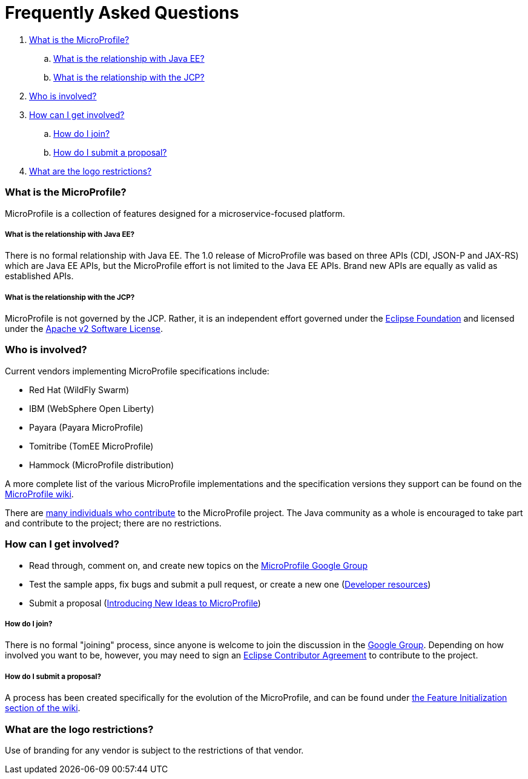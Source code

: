 //
// Copyright (c) 2017-2018 Contributors to the Eclipse Foundation
//
// See the NOTICE file(s) distributed with this work for additional
// information regarding copyright ownership.
//
// Licensed under the Apache License, Version 2.0 (the "License");
// you may not use this file except in compliance with the License.
// You may obtain a copy of the License at
//
//     http://www.apache.org/licenses/LICENSE-2.0
//
// Unless required by applicable law or agreed to in writing, software
// distributed under the License is distributed on an "AS IS" BASIS,
// WITHOUT WARRANTIES OR CONDITIONS OF ANY KIND, either express or implied.
// See the License for the specific language governing permissions and
// limitations under the License.
//
// SPDX-License-Identifier: Apache-2.0

= Frequently Asked Questions

. <<What is the MicroProfile?>>
.. <<What is the relationship with Java EE?>>
.. <<What is the relationship with the JCP?>>
. <<Who is involved?>>
. <<How can I get involved?>>
.. <<How do I join?>>
.. <<How do I submit a proposal?>>
. <<What are the logo restrictions?>>

=== What is the MicroProfile?
MicroProfile is a collection of features designed for a microservice-focused platform.

===== What is the relationship with Java EE?
There is no formal relationship with Java EE. The 1.0 release of MicroProfile was based on three APIs (CDI, JSON-P and JAX-RS) which are Java EE APIs, but the MicroProfile effort is not limited to the Java EE APIs. Brand new APIs are equally as valid as established APIs.

===== What is the relationship with the JCP?
MicroProfile is not governed by the JCP. Rather, it is an independent effort governed under the link:https://projects.eclipse.org/projects/technology.microprofile[Eclipse Foundation] and licensed under the link:https://www.apache.org/licenses/LICENSE-2.0[Apache v2 Software License].

=== Who is involved?
Current vendors implementing MicroProfile specifications include:

* Red Hat (WildFly Swarm)
* IBM (WebSphere Open Liberty)
* Payara (Payara MicroProfile)
* Tomitribe (TomEE MicroProfile)
* Hammock (MicroProfile distribution)

A more complete list of the various MicroProfile implementations and the specification versions they support can be found on the link:https://wiki.eclipse.org/MicroProfile/Implementation[MicroProfile wiki].

There are link:http://microprofile.io/contributors[many individuals who contribute] to the MicroProfile project. The Java community as a whole is encouraged to take part and contribute to the project; there are no restrictions.

=== How can I get involved?
* Read through, comment on, and create new topics on the link:https://groups.google.com/forum/#!forum/microprofile[MicroProfile Google Group]
* Test the sample apps, fix bugs and submit a pull request, or create a new one (link:https://projects.eclipse.org/projects/technology.microprofile/developer[Developer resources])
* Submit a proposal (link:https://wiki.eclipse.org/MicroProfile/FeatureInit[Introducing New Ideas to MicroProfile])

===== How do I join?
There is no formal "joining" process, since anyone is welcome to join the discussion in the link:https://groups.google.com/forum/#!forum/microprofile[Google Group].  Depending on how involved you want to be, however, you may need to sign an link:https://www.eclipse.org/legal/ECA.php[Eclipse Contributor Agreement] to contribute to the project.

===== How do I submit a proposal?
A process has been created specifically for the evolution of the MicroProfile, and can be found under link:https://wiki.eclipse.org/MicroProfile/FeatureInit[the Feature Initialization section of the wiki].

=== What are the logo restrictions?
Use of branding for any vendor is subject to the restrictions of that vendor.
